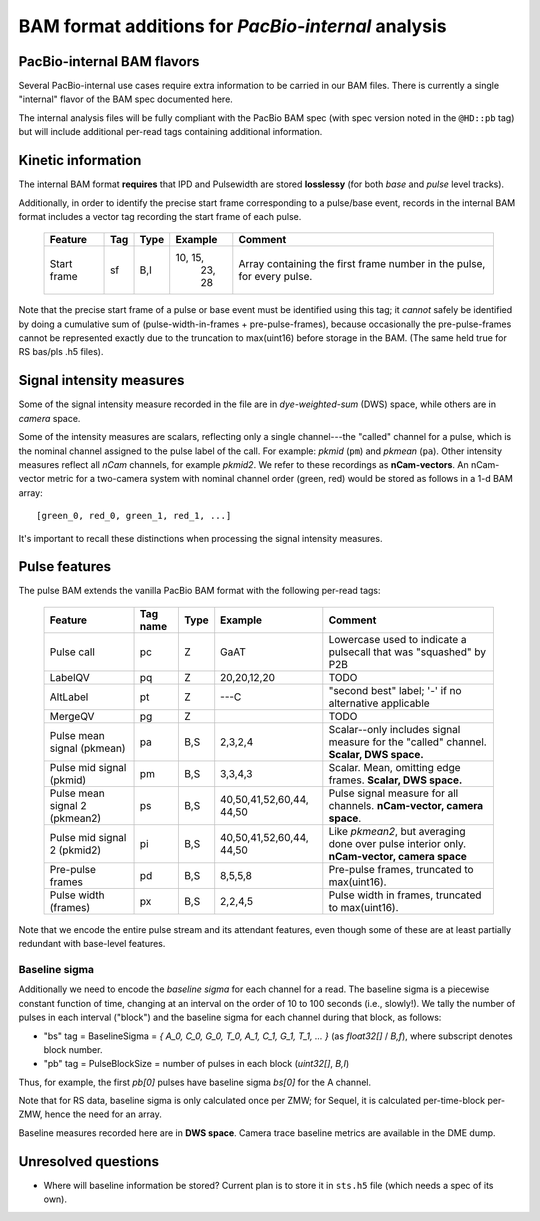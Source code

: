===================================================
BAM format additions for *PacBio-internal* analysis
===================================================

.. moduleauthor:: David Alexander, John Nguyen



PacBio-internal BAM flavors
===========================

Several PacBio-internal use cases require extra information to be
carried in our BAM files.  There is currently a single "internal"
flavor of the BAM spec documented here.

The internal analysis files will be fully compliant with the PacBio
BAM spec (with spec version noted in the ``@HD::pb`` tag) but will
include additional per-read tags containing additional information.


Kinetic information
===================

The internal BAM format **requires** that IPD and Pulsewidth are
stored **losslessy** (for both *base* and *pulse* level tracks).

Additionally, in order to identify the precise start frame
corresponding to a pulse/base event, records in the internal BAM
format includes a vector tag recording the start frame of each pulse.

    +-------------+-----+----------+----------+-----------------------------+
    | Feature     | Tag | Type     | Example  | Comment                     |
    +=============+=====+==========+==========+=============================+
    | Start frame | sf  | B,I      | 10, 15,  | Array containing the first  |
    |             |     |          |  23, 28  | frame number in the pulse,  |
    |             |     |          |          | for every pulse.            |
    +-------------+-----+----------+----------+-----------------------------+

Note that the precise start frame of a pulse or base event must be
identified using this tag; it *cannot* safely be identified by doing a
cumulative sum of (pulse-width-in-frames + pre-pulse-frames), because
occasionally the pre-pulse-frames cannot be represented exactly due to
the truncation to max(uint16) before storage in the BAM.  (The same
held true for RS bas/pls .h5 files).


Signal intensity measures
=========================

Some of the signal intensity measure recorded in the file are in
*dye-weighted-sum* (DWS) space, while others are in *camera* space.

Some of the intensity measures are scalars, reflecting only a single
channel---the "called" channel for a pulse, which is the nominal
channel assigned to the pulse label of the call.  For example: *pkmid*
(``pm``) and *pkmean* (``pa``).  Other intensity measures reflect all
`nCam` channels, for example *pkmid2*.  We refer to these recordings
as **nCam-vectors**.  An nCam-vector metric for a two-camera system
with nominal channel order (green, red) would be stored as follows in
a 1-d BAM array::

   [green_0, red_0, green_1, red_1, ...]

It's important to recall these distinctions when processing the signal
intensity measures.


Pulse features
==============


The pulse BAM extends the vanilla PacBio BAM format with the following
per-read tags:


    +---------------------+---------+--------+--------------------+--------------------------------+
    | Feature             | Tag name| Type   |      Example       | Comment                        |
    +=====================+=========+========+====================+================================+
    | Pulse call          | pc      | Z      |        GaAT        | Lowercase used to indicate a   |
    |                     |         |        |                    | pulsecall that was "squashed"  |
    |                     |         |        |                    | by P2B                         |
    +---------------------+---------+--------+--------------------+--------------------------------+
    | LabelQV             | pq      | Z      |    20,20,12,20     | TODO                           |
    +---------------------+---------+--------+--------------------+--------------------------------+
    | AltLabel            | pt      | Z      |        ---C        | "second best" label; '-' if no |
    |                     |         |        |                    | alternative applicable         |
    +---------------------+---------+--------+--------------------+--------------------------------+
    | MergeQV             | pg      | Z      |                    | TODO                           |
    +---------------------+---------+--------+--------------------+--------------------------------+
    | Pulse mean signal   | pa      | B,S    |      2,3,2,4       | Scalar--only includes signal   |
    | (pkmean)            |         |        |                    | measure for the "called"       |
    |                     |         |        |                    | channel.                       |
    |                     |         |        |                    | **Scalar, DWS space.**         |
    +---------------------+---------+--------+--------------------+--------------------------------+
    | Pulse mid signal    | pm      | B,S    |      3,3,4,3       | Scalar.  Mean, omitting edge   |
    | (pkmid)             |         |        |                    | frames.                        |
    |                     |         |        |                    | **Scalar, DWS space.**         |
    +---------------------+---------+--------+--------------------+--------------------------------+
    | Pulse mean signal 2 | ps      | B,S    |  40,50,41,52,60,44,| Pulse signal measure for all   |
    | (pkmean2)           |         |        |  44,50             | channels.                      |
    |                     |         |        |                    | **nCam-vector, camera space**. |
    +---------------------+---------+--------+--------------------+--------------------------------+
    | Pulse mid signal 2  | pi      | B,S    |  40,50,41,52,60,44,| Like `pkmean2`, but averaging  |
    | (pkmid2)            |         |        |  44,50             | done over pulse interior only. |
    |                     |         |        |                    | **nCam-vector, camera space**  |
    +---------------------+---------+--------+--------------------+--------------------------------+
    | Pre-pulse frames    | pd      | B,S    |      8,5,5,8       | Pre-pulse frames, truncated to |
    |                     |         |        |                    | max(uint16).                   |
    +---------------------+---------+--------+--------------------+--------------------------------+
    | Pulse width (frames)| px      | B,S    |      2,2,4,5       | Pulse width in frames,         |
    |                     |         |        |                    | truncated to max(uint16).      |
    +---------------------+---------+--------+--------------------+--------------------------------+


Note that we encode the entire pulse stream and its attendant
features, even though some of these are at least partially redundant
with base-level features.




Baseline sigma
##############

Additionally we need to encode the *baseline sigma* for each channel
for a read.  The baseline sigma is a piecewise constant function of
time, changing at an interval on the order of 10 to 100 seconds (i.e.,
slowly!).  We tally the number of pulses in each interval ("block")
and the baseline sigma for each channel during that block, as follows:

- "bs" tag = BaselineSigma = `{ A_0, C_0, G_0, T_0, A_1, C_1, G_1, T_1, ... }` (as `float32[]` / `B,f`), where subscript denotes block number.

- "pb" tag = PulseBlockSize
  = number of pulses in each block (`uint32[]`, `B,I`)

Thus, for example, the first `pb[0]` pulses have baseline sigma
`bs[0]` for the A channel.

Note that for RS data, baseline sigma is only calculated once per ZMW;
for Sequel, it is calculated per-time-block per-ZMW, hence the need
for an array.

Baseline measures recorded here are in **DWS space**.  Camera trace
baseline metrics are available in the DME dump.



Unresolved questions
====================

- Where will baseline information be stored?  Current plan is to store
  it in ``sts.h5`` file (which needs a spec of its own).
